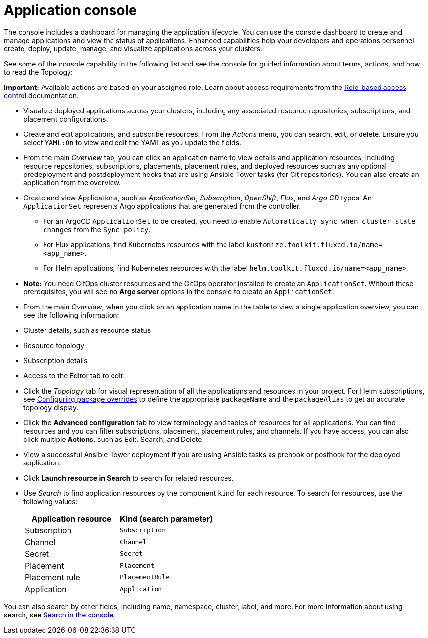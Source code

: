[#application-console]
= Application console

The console includes a dashboard for managing the application lifecycle. You can use the console dashboard to create and manage applications and view the status of applications. Enhanced capabilities help your developers and operations personnel create, deploy, update, manage, and visualize applications across your clusters. 

See some of the console capability in the following list and see the console for guided information about terms, actions, and how to read the Topology:

*Important:* Available actions are based on your assigned role. Learn about access requirements from the link:../access_control/rbac.adoc#role-based-access-control[Role-based access control] documentation.

* Visualize deployed applications across your clusters, including any associated resource repositories, subscriptions, and placement configurations.

* Create and edit applications, and subscribe resources. From the _Actions_ menu, you can search, edit, or delete. Ensure you select `YAML:On` to view and edit the YAML as you update the fields.

* From the main _Overview_ tab, you can click an application name to view details and application resources, including resource repositories, subscriptions, placements, placement rules, and deployed resources such as any optional predeployment and postdeployment hooks that are using Ansible Tower tasks (for Git repositories). You can also create an application from the overview.

* Create and view Applications, such as _ApplicationSet_, _Subscription_, _OpenShift_, _Flux_, and _Argo CD_ types. An `ApplicationSet` represents Argo applications that are generated from the controller. 

    - For an ArgoCD `ApplicationSet` to be created, you need to enable `Automatically sync when cluster state changes` from the `Sync policy`.

    - For Flux applications, find Kubernetes resources with the label `kustomize.toolkit.fluxcd.io/name=<app_name>`.
    
    - For Helm applications, find Kubernetes resources with the label `helm.toolkit.fluxcd.io/name=<app_name>`. 

* *Note:* You need GitOps cluster resources and the GitOps operator installed to create an `ApplicationSet`. Without these prerequisites, you will see no *Argo server* options in the console to create an `ApplicationSet`.

* From the main _Overview_, when you click on an application name in the table to view a single application overview, you can see the following information:

* Cluster details, such as resource status
* Resource topology
* Subscription details
* Access to the Editor tab to edit

* Click the _Topology_ tab for visual representation of all the applications and resources in your project. For Helm subscriptions, see xref:../applications/package_overrides.adoc#configuring-package-overrides[Configuring package overrides] to define the appropriate `packageName` and the `packageAlias` to get an accurate topology display.

* Click the *Advanced configuration* tab to view terminology and tables of resources for all applications. You can find resources and you can filter subscriptions, placement, placement rules, and channels. If you have access, you can also click multiple **Actions**, such as Edit, Search, and Delete.

* View a successful Ansible Tower deployment if you are using Ansible tasks as prehook or posthook for the deployed application. 

* Click *Launch resource in Search* to search for related resources.

* Use _Search_ to find application resources by the component `kind` for each resource. To search for resources, use the following values:

+
|===
| Application resource | Kind (search parameter)

| Subscription
| `Subscription`

| Channel
| `Channel`

| Secret
| `Secret`

| Placement
| `Placement`

| Placement rule
| `PlacementRule`

| Application
| `Application`

|===

You can also search by other fields, including name, namespace, cluster, label, and more. For more information about using search, see link:../observability/search.adoc#search-in-the-console[Search in the console].
